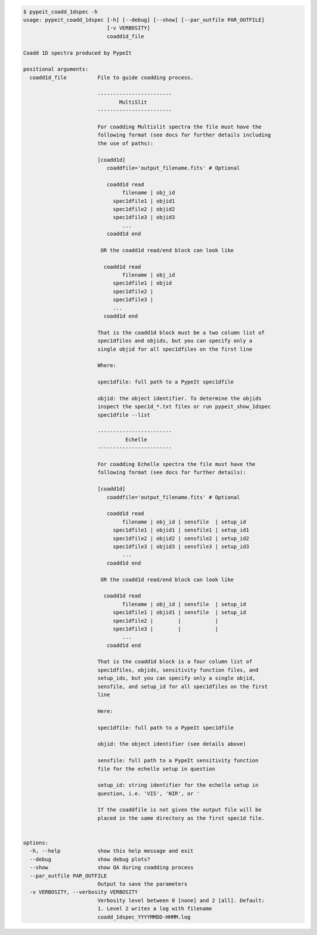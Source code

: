 .. code-block:: console

    $ pypeit_coadd_1dspec -h
    usage: pypeit_coadd_1dspec [-h] [--debug] [--show] [--par_outfile PAR_OUTFILE]
                               [-v VERBOSITY]
                               coadd1d_file
    
    Coadd 1D spectra produced by PypeIt
    
    positional arguments:
      coadd1d_file          File to guide coadding process.
                             
                            ------------------------
                                   MultiSlit
                            ------------------------
                             
                            For coadding Multislit spectra the file must have the
                            following format (see docs for further details including
                            the use of paths):
                             
                            [coadd1d]
                               coaddfile='output_filename.fits' # Optional
                             
                               coadd1d read
                                    filename | obj_id
                                 spec1dfile1 | objid1
                                 spec1dfile2 | objid2
                                 spec1dfile3 | objid3
                                    ...    
                               coadd1d end
                             
                             OR the coadd1d read/end block can look like
                             
                              coadd1d read
                                    filename | obj_id
                                 spec1dfile1 | objid 
                                 spec1dfile2 | 
                                 spec1dfile3 | 
                                 ...    
                              coadd1d end
                             
                            That is the coadd1d block must be a two column list of
                            spec1dfiles and objids, but you can specify only a
                            single objid for all spec1dfiles on the first line
                             
                            Where:
                             
                            spec1dfile: full path to a PypeIt spec1dfile
                             
                            objid: the object identifier. To determine the objids
                            inspect the spec1d_*.txt files or run pypeit_show_1dspec
                            spec1dfile --list
                             
                            ------------------------
                                     Echelle
                            ------------------------
                             
                            For coadding Echelle spectra the file must have the
                            following format (see docs for further details):
                             
                            [coadd1d]
                               coaddfile='output_filename.fits' # Optional
                             
                               coadd1d read
                                    filename | obj_id | sensfile  | setup_id 
                                 spec1dfile1 | objid1 | sensfile1 | setup_id1
                                 spec1dfile2 | objid2 | sensfile2 | setup_id2
                                 spec1dfile3 | objid3 | sensfile3 | setup_id3
                                    ...    
                               coadd1d end
                             
                             OR the coadd1d read/end block can look like
                             
                              coadd1d read
                                    filename | obj_id | sensfile  | setup_id
                                 spec1dfile1 | objid1 | sensfile  | setup_id
                                 spec1dfile2 |        |           |         
                                 spec1dfile3 |        |           |         
                                    ...    
                               coadd1d end
                             
                            That is the coadd1d block is a four column list of
                            spec1dfiles, objids, sensitivity function files, and
                            setup_ids, but you can specify only a single objid,
                            sensfile, and setup_id for all spec1dfiles on the first
                            line
                             
                            Here:
                             
                            spec1dfile: full path to a PypeIt spec1dfile
                             
                            objid: the object identifier (see details above)
                             
                            sensfile: full path to a PypeIt sensitivity function
                            file for the echelle setup in question
                             
                            setup_id: string identifier for the echelle setup in
                            question, i.e. 'VIS', 'NIR', or '
                             
                            If the coaddfile is not given the output file will be
                            placed in the same directory as the first spec1d file.
                             
    
    options:
      -h, --help            show this help message and exit
      --debug               show debug plots?
      --show                show QA during coadding process
      --par_outfile PAR_OUTFILE
                            Output to save the parameters
      -v VERBOSITY, --verbosity VERBOSITY
                            Verbosity level between 0 [none] and 2 [all]. Default:
                            1. Level 2 writes a log with filename
                            coadd_1dspec_YYYYMMDD-HHMM.log
    